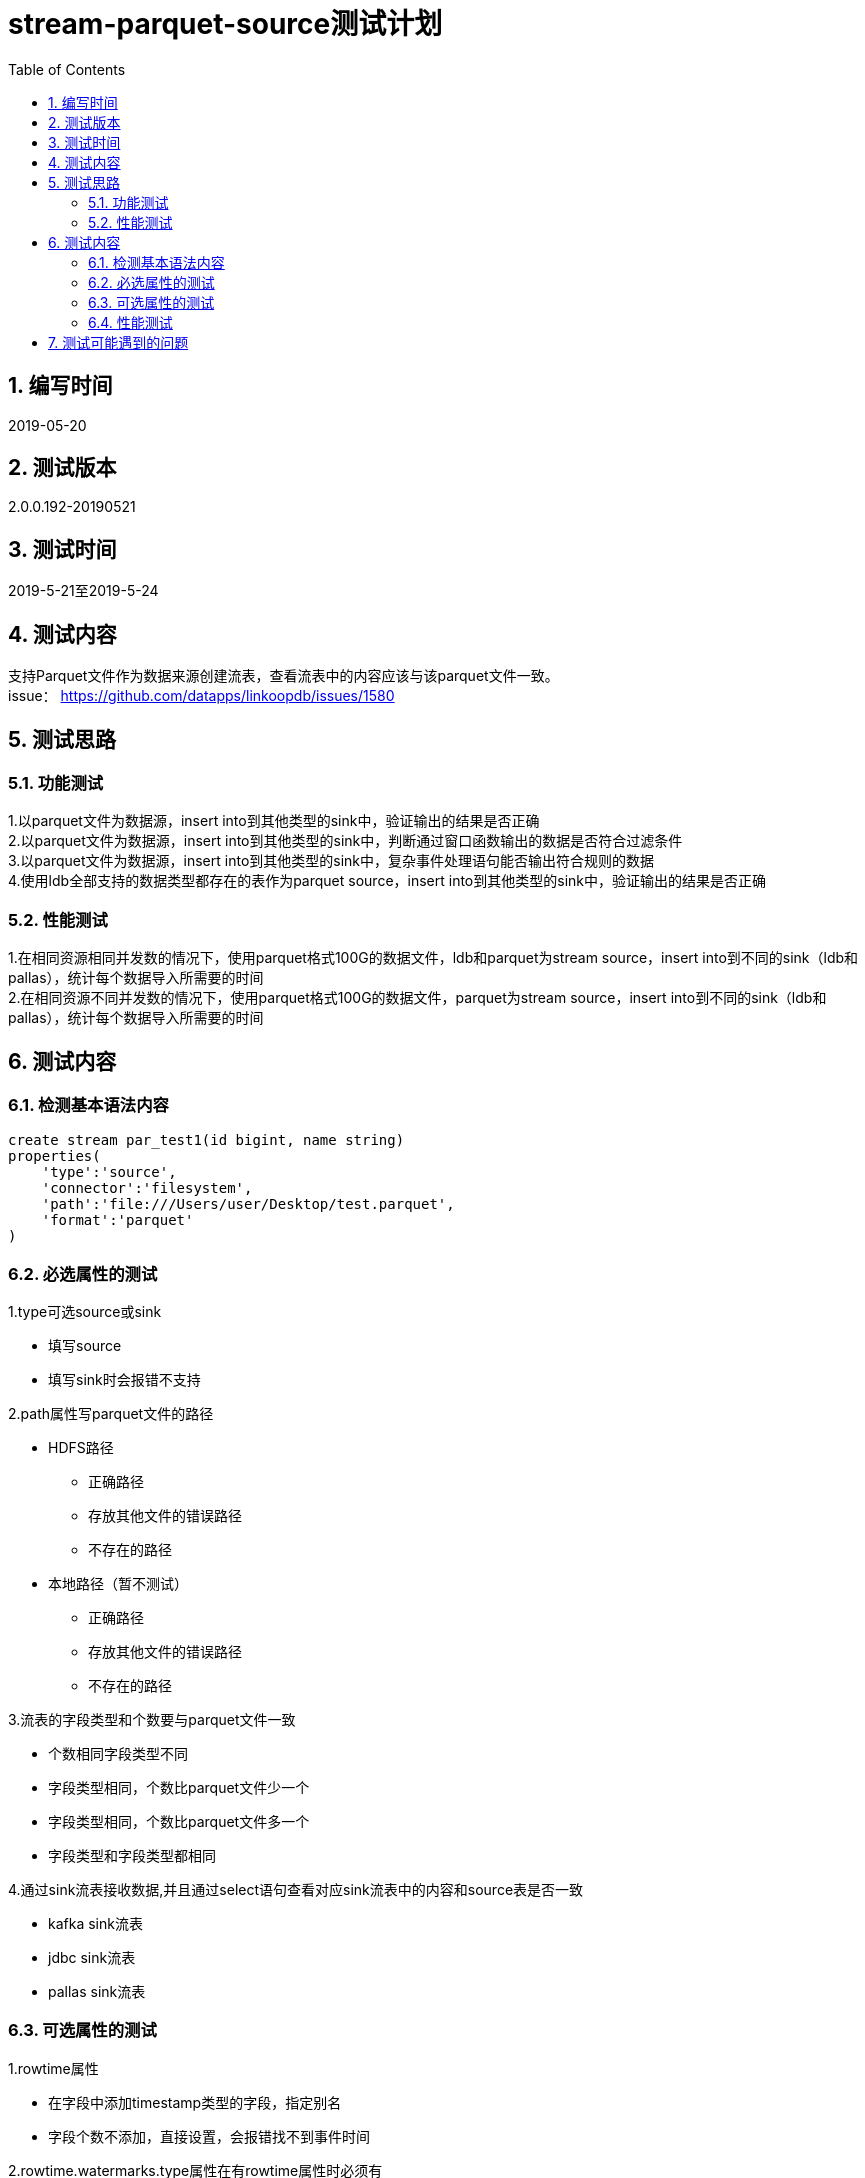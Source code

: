 = stream-parquet-source测试计划
:doctype: article
:encoding: utf-8
:lang: zh
:toc:
:numbered:



==  编写时间
2019-05-20

== 测试版本
2.0.0.192-20190521

==  测试时间
2019-5-21至2019-5-24

==  测试内容
支持Parquet文件作为数据来源创建流表，查看流表中的内容应该与该parquet文件一致。 +
issue： https://github.com/datapps/linkoopdb/issues/1580

== 测试思路
=== 功能测试
1.以parquet文件为数据源，insert into到其他类型的sink中，验证输出的结果是否正确 +
2.以parquet文件为数据源，insert into到其他类型的sink中，判断通过窗口函数输出的数据是否符合过滤条件 +
3.以parquet文件为数据源，insert into到其他类型的sink中，复杂事件处理语句能否输出符合规则的数据 +
4.使用ldb全部支持的数据类型都存在的表作为parquet source，insert into到其他类型的sink中，验证输出的结果是否正确

=== 性能测试
1.在相同资源相同并发数的情况下，使用parquet格式100G的数据文件，ldb和parquet为stream source，insert into到不同的sink（ldb和pallas），统计每个数据导入所需要的时间 +
2.在相同资源不同并发数的情况下，使用parquet格式100G的数据文件，parquet为stream source，insert into到不同的sink（ldb和pallas），统计每个数据导入所需要的时间 +

== 测试内容
=== 检测基本语法内容
```
create stream par_test1(id bigint, name string) 
properties(
    'type':'source',
    'connector':'filesystem',
    'path':'file:///Users/user/Desktop/test.parquet',
    'format':'parquet'
)
```

=== 必选属性的测试

1.type可选source或sink
 
* 填写source

* 填写sink时会报错不支持 

2.path属性写parquet文件的路径 

* HDFS路径

** 正确路径 

** 存放其他文件的错误路径 

** 不存在的路径 
 
* 本地路径（暂不测试）

** 正确路径 

** 存放其他文件的错误路径 

** 不存在的路径

3.流表的字段类型和个数要与parquet文件一致 

* 个数相同字段类型不同 

* 字段类型相同，个数比parquet文件少一个 

* 字段类型相同，个数比parquet文件多一个 

* 字段类型和字段类型都相同

4.通过sink流表接收数据,并且通过select语句查看对应sink流表中的内容和source表是否一致 

* kafka sink流表 

* jdbc sink流表 

* pallas sink流表 

=== 可选属性的测试 

1.rowtime属性

* 在字段中添加timestamp类型的字段，指定别名

* 字段个数不添加，直接设置，会报错找不到事件时间

2.rowtime.watermarks.type属性在有rowtime属性时必须有

* 不设置该属性

* 设置该属性为periodic-ascending

* 设置该属性为periodic-bounded

* 设置该属性为custom(现在不支持)

2.watermarksDelay属性，periodic-bounded 存在时必填

* 设置为0

* 设置为1分钟

* 在 rowtime.watermarks.type为periodic-bounded时不填写

3.proctime属性

* 添加该属性

* 不添加该属性

4.窗口函数测试

* 在select语句中添加starttime

* 在select语句中添加endtime

* 不添加starttime和endtime

5.cep函数的测试

* cep编写规则中使用rowtime排序，需要在可选属性中设置rowtime

** 字段中有timestamp类型，即parquet文件中需要有timestamp类型字段

** 不设置timestamp类型字段，报错

* cep编写规则中使用Protime排序

=== 性能测试

1. 数据量为100G，比较时间

* 以parquet文件为数据源，以ldb作为sink接收数据并且读取数据所需的时间

* 以parquet文件为数据源，以pallas作为sink接收数据并且读取数据所需的时间

* 以ldb中的表为数据源，以ldb作为sink接收数据并且读取数据所需的时间

2. parquet文件的路径位置

* 在HDFS的目录下

* 在本地目录下（暂不测试）

3. 数据量为100G，设置不同的并发数，比较时间

== 测试可能遇到的问题

1.在窗口函数测试时，可能因为watermark的原因导致断言和结果不一致 +

2.使用系统时间窗口函数时，由于网络或者数据量导致断言和结果不一致 +


